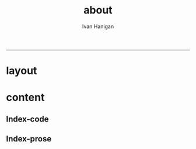 #+TITLE:about 
#+AUTHOR: Ivan Hanigan
#+email: ivan.hanigan@anu.edu.au
#+LaTeX_CLASS: article
#+LaTeX_CLASS_OPTIONS: [a4paper]
#+LATEX: \tableofcontents
-----

* layout
** COMMENT default
#+name:aboutus
#+begin_src html :tangle _layouts/default.html :exports none :eval no
<!doctype html>
<html>
  <head>
    <meta charset="utf-8">
    <meta http-equiv="X-UA-Compatible" content="chrome=1">
    <title>Random Website - {{ page.title }}</title>

    <link rel="stylesheet" href="stylesheets/styles.css">
    <link rel="stylesheet" href="stylesheets/pygment_trac.css">
    <meta name="viewport" content="width=device-width, initial-scale=1, user-scalable=no">
    <!--[if lt IE 9]>
    <script src="//html5shiv.googlecode.com/svn/trunk/html5.js"></script>
    <![endif]-->
  </head>
  <body>
    <div class="wrapper">
      <header>
        <!--<h1>Random-website</h1>-->
        <strong id="blog-title">
          <a href="/random-website/" rel="home"><h1>Random-website</h1></a>
        </strong>
        <!--<p>random-website</p>-->

              <p>Bunch of links:</p>
              <a class="Contact the project" href="mailto:ivan.hanigan@gmail.com">Contact the project →</a>  
              <!--<p></p>-->
              <!--<a class="Font of all wisdom" href="www.google.com">Font of all wisdom →</a>-->  
              <p></p>
              <a class="About" href="/random-website/aboutus.html">About →</a>
              <!--<a class="About" href="/aboutus.html">About →</a>-->  




      </header>
      <section>
        <h3>{{ page.title }}</h3>

<!--<p>This was generated by Github's automatic webpage generator.</p>-->

<p>
          {{ content }}
</p>
      </section>
      <footer>
        <p>This project is maintained by <a href="https://github.com/ivanhanigan">ivanhanigan</a></p>
        <p><small>Hosted on GitHub Pages &mdash; Theme by <a href="https://github.com/orderedlist">orderedlist</a></small></p>
      </footer>
    </div>
    <script src="javascripts/scale.fix.js"></script>
    
  </body>
</html>

#+end_src

* content
** Index-code

#+name:asdf
#+begin_src R :session *R* :tangle no :exports none :eval no
  ################################################################
  # name:asdf
  
      x <- rnorm(100,1,2)
      png("images/hist_x.png")
      hist(x)
      dev.off()
  
#+end_src

** Index-prose
#+name:index
#+begin_src markdown :tangle index.md :exports none :eval no :padline no
--- 
name: random-website
layout: default
title: Random Website
---


Increasing concerns over privacy in Australia and globally, combined
with the risk from hacking and the accidental release of large-scale
data sets is leading to increased restrictions on the use of
confidential, highly sensitive health data. This is coincident with
increased statistical and computational power, with the potential to
glean many new insights from already collected data. Unfortunately,
however, the two trends risk cancelling each other out. It is thus
imperative that universities and other institutions who have access to
large data sets manage them in ways that maintain organisational and
public confidence in their integrity.

This paper presents the design and development of a Virtual Laboratory
for analysing restricted data using open software.  These tools were
assembled with the aim to allow users to access restricted data in an
appropriate and safe manner whilst allowing use of open software to
enhance reproducibility and accessibility.  The system implementation
is described specifically for the Australian National Research Cloud
http://www.nectar.org.au/research-cloud/.

We present a case study of an application from Environmental
Epidemiology using confidential health records, which was a motivating
reason for us to develop this system.  In the example presented here,
we provide a simple analysis of the distribution of suicides with
drought across NSW and also with votes for the conservative parties;
both of which have previously been found to increase the risk of
suicides in NSW. The paper then concludes with a reflection on the
implications of applying these open software tools to restricted
access data such as the Australian Deaths dataset.


    x <- rnorm(100,1,2)
    hist(x)

<!---![plot](/images/hist_x.png)-->
![plot](/random-website/images/hist_x.png)
#+end_src

** COMMENT aboutus-code
#+name:aboutus
#+begin_src markdown :tangle aboutus.md :exports none :eval no :padline no
--- 
name: about-us
layout: default
title: About us
---

Ivan Hanigan 1, Steven McEachern 2, David Fisher 3.


- 1 National Centre for Epidemiology and Population Health, Australian National University
- 2 Australian Data Archive, Australian National University
- 3 Information Technology Services, Australian National University

Last Updated 5 March 2013

#+end_src

